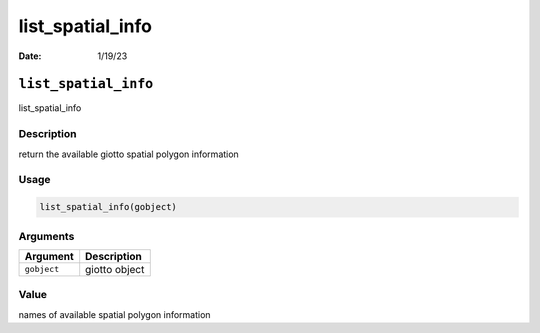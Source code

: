 =================
list_spatial_info
=================

:Date: 1/19/23

``list_spatial_info``
=====================

list_spatial_info

Description
-----------

return the available giotto spatial polygon information

Usage
-----

.. code:: r

   list_spatial_info(gobject)

Arguments
---------

=========== =============
Argument    Description
=========== =============
``gobject`` giotto object
=========== =============

Value
-----

names of available spatial polygon information
